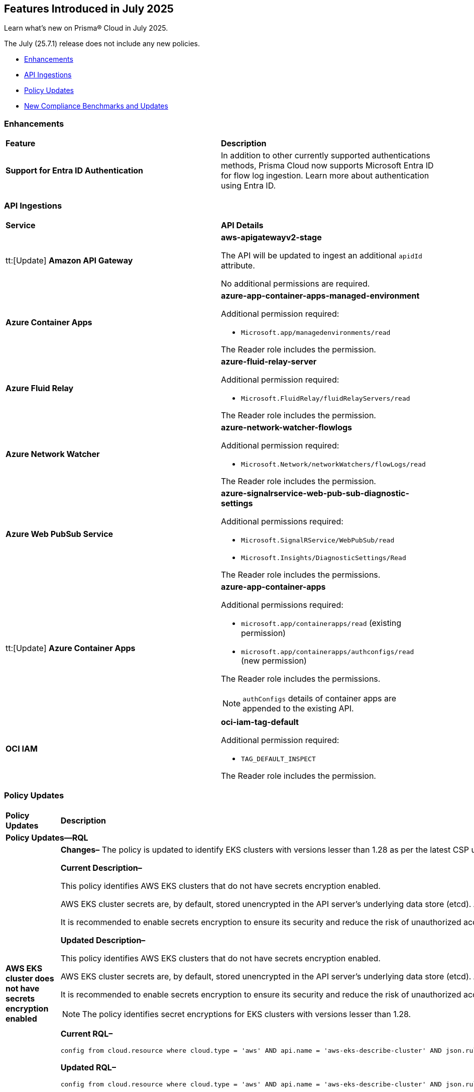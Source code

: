 == Features Introduced in July 2025

Learn what's new on Prisma® Cloud in July 2025.

The July (25.7.1) release does not include any new policies.

//* <<new-features>>
* <<enhancements>>
//* <<changes-in-existing-behavior>>
* <<api-ingestions>>
//* <<new-policies>>
* <<policy-updates>>
//* <<iam-policy-updates>>
* <<new-compliance-benchmarks-and-updates>>
//* <<rest-api-updates>>
//* <<deprecation-notices>>


//check with dev > RLP-155820, RLP-156405, RLP-156449
//RLP-151501, RLP-156081

//[#new-features]
//=== New Features
//[cols="30%a,70%a"]
//|===
//|*Feature*
//|*Description*
//|===


[#enhancements]
=== Enhancements

[cols="50%a,50%a"]
|===

|*Feature*
|*Description*

|*Support for Entra ID Authentication*
//RLP-156405

|In addition to other currently supported authentications methods, Prisma Cloud now supports Microsoft Entra ID for flow log ingestion. Learn more about authentication using Entra ID.

|===


//[#changes-in-existing-behavior]
//=== Changes in Existing Behavior
//[cols="30%a,70%a"]
//|===
//|*Feature*
//|*Description*
//|===


[#api-ingestions]
=== API Ingestions

[cols="50%a,50%a"]
|===

|*Service*
|*API Details*

|tt:[Update] *Amazon API Gateway*
//RLP-156118

|*aws-apigatewayv2-stage*

The API will be updated to ingest an additional `apidId` attribute.

No additional permissions are required.


|*Azure Container Apps*
//RLP-156125

|*azure-app-container-apps-managed-environment*

Additional permission required:

* `Microsoft.app/managedenvironments/read`

The Reader role includes the permission.


|*Azure Fluid Relay*
//RLP-156123

|*azure-fluid-relay-server*

Additional permission required:

* `Microsoft.FluidRelay/fluidRelayServers/read`

The Reader role includes the permission.


|*Azure Network Watcher*
//RLP-156392

|*azure-network-watcher-flowlogs*

Additional permission required:

* `Microsoft.Network/networkWatchers/flowLogs/read`

The Reader role includes the permission.


|*Azure Web PubSub Service*
//RLP-156120

|*azure-signalrservice-web-pub-sub-diagnostic-settings*

Additional permissions required:

* `Microsoft.SignalRService/WebPubSub/read`
* `Microsoft.Insights/DiagnosticSettings/Read`

The Reader role includes the permissions.


|tt:[Update] *Azure Container Apps*
//RLP-156126

|*azure-app-container-apps*

Additional permissions required:

* `microsoft.app/containerapps/read` (existing permission)
* `microsoft.app/containerapps/authconfigs/read` (new permission)

The Reader role includes the permissions.

NOTE: `authConfigs` details of container apps are appended to the existing API.


|*OCI IAM*
//RLP-155561

|*oci-iam-tag-default*

Additional permission required:

* `TAG_DEFAULT_INSPECT`

The Reader role includes the permission.

|===


// [#new-policies]
// === New Policies
// [cols="40%a,60%a"]
// |===
// |*Policies*
// |*Description*
// |===




[#policy-updates]
=== Policy Updates

[cols="50%a,50%a"]
|===
|*Policy Updates*
|*Description*

2+|*Policy Updates—RQL*

|*AWS EKS cluster does not have secrets encryption enabled*
//RLP-156100

|*Changes–* The policy is updated to identify EKS clusters with versions lesser than 1.28 as per the latest CSP updates.

*Current Description–* 

This policy identifies AWS EKS clusters that do not have secrets encryption enabled.

AWS EKS cluster secrets are, by default, stored unencrypted in the API server's underlying data store (etcd). Anyone with direct access to etcd or with API access can retrieve or modify the secrets. Using secrets encryption for your Amazon EKS cluster allows you to protect sensitive information such as passwords and API keys using Kubernetes-native APIs.

It is recommended to enable secrets encryption to ensure its security and reduce the risk of unauthorized access or data breaches.

*Updated Description–*

This policy identifies AWS EKS clusters that do not have secrets encryption enabled. 

AWS EKS cluster secrets are, by default, stored unencrypted in the API server's underlying data store (etcd). Anyone with direct access to etcd or with API access can retrieve or modify the secrets. Using secrets encryption for your Amazon EKS cluster allows you to protect sensitive information such as passwords and API keys using Kubernetes-native APIs. 

It is recommended to enable secrets encryption to ensure its security and reduce the risk of unauthorized access or data breaches. 

NOTE: The policy identifies secret encryptions for EKS clusters with versions lesser than 1.28. 

*Current RQL–* 
----
config from cloud.resource where cloud.type = 'aws' AND api.name = 'aws-eks-describe-cluster' AND json.rule = encryptionConfig does not exist or (encryptionConfig exists and encryptionConfig[*].provider.keyArn does not exist and encryptionConfig[*].resources[*] does not contain secrets)
----

*Updated RQL–*
----
config from cloud.resource where cloud.type = 'aws' AND api.name = 'aws-eks-describe-cluster' AND json.rule = version is member of ( "1.25", "1.26", "1.27") and (encryptionConfig does not exist or (encryptionConfig exists and encryptionConfig[*].provider.keyArn does not exist and encryptionConfig[*].resources[*] does not contain secrets))
----

*Policy Type–* Config 

*Policy Severity–* Medium

*Impact–* Low. Open alerts for EKS clusters with versions higher than 1.27 will be resolved. 


|*AWS Auto Scaling group launch configuration not configured with Instance Metadata Service v2 (IMDSv2)*
//RLP-156261

|*Changes–* The policy is updated to exclude instance configurations created by the Elastic Beanstalk service where the IMDSv1 is deactivated.

*Current RQL–* 
----
config from cloud.resource where api.name = 'aws-ec2-autoscaling-launch-configuration' AND json.rule = (metadataOptions.httpEndpoint does not exist) or (metadataOptions.httpEndpoint equals "enabled" and metadataOptions.httpTokens equals "optional") as X; config from cloud.resource where api.name = 'aws-describe-auto-scaling-groups' as Y; filter ' $.X.launchConfigurationName equal ignore case $.Y.launchConfigurationName'; show X;
----

*Updated RQL–*
----
config from cloud.resource where api.name = 'aws-ec2-autoscaling-launch-configuration' AND json.rule = (launchConfigurationName does not start with "awseb" and launchConfigurationName does not contain "AWSEBAutoScalingLaunchConfiguration") and ((metadataOptions.httpEndpoint does not exist) or (metadataOptions.httpEndpoint equals "enabled" and metadataOptions.httpTokens equals "optional")) as X; config from cloud.resource where api.name = 'aws-describe-auto-scaling-groups' as Y; filter ' $.X.launchConfigurationName equal ignore case $.Y.launchConfigurationName'; show X;
----

*Policy Type–* Config 

*Policy Severity–* Medium

*Impact–* Low. Open alerts where the launch configurations are created by Elastic Beanstalk automatically, where the IMDSv1 is deactivated will be resolved.


|*AWS S3 bucket encrypted using Customer Managed Key (CMK) with overly permissive policy*
//RLP-156319

|*Changes–* The policy RQL and remediation steps are updated to check for Actions and Effect in the KMS policy to reduce false positives.

*Current RQL–* 
----
config from cloud.resource where cloud.type = 'aws' AND api.name= 'aws-s3api-get-bucket-acl' AND json.rule = (sseAlgorithm contains "aws:kms" or sseAlgorithm contains "aws:kms:dsse") and kmsMasterKeyID exists as X; config from cloud.resource where api.name = 'aws-kms-get-key-rotation-status' AND json.rule = keyMetadata.keyState equals Enabled and keyMetadata.keyManager equals CUSTOMER and policies.default.Statement[?any((Principal.AWS equals * or Principal equals *)and Condition does not exist)] exists as Y; filter '$.X.kmsMasterKeyID contains $.Y.key.keyArn' ; show X;
----

*Updated RQL–*
----
config from cloud.resource where cloud.type = 'aws' AND api.name= 'aws-s3api-get-bucket-acl' AND json.rule = (sseAlgorithm contains "aws:kms" or sseAlgorithm contains "aws:kms:dsse") and kmsMasterKeyID exists as X; config from cloud.resource where api.name = 'aws-kms-get-key-rotation-status' AND json.rule = keyMetadata.keyState equals Enabled and keyMetadata.keyManager equals CUSTOMER and policies.default.Statement[?any(Effect equals Allow and (Principal.AWS equals * or Principal equals *) and Condition does not exist and (Action equals "*" or Action equal ignore case "kms:*"))] exists as Y; filter '$.X.kmsMasterKeyID contains $.Y.key.keyArn' ; show X;
----

*Policy Type–* Config 

*Policy Severity–* Medium

*Impact–* Low. Open alerts where Effect is not "Allow" and Action is specific will be resolved.


|*AWS Kinesis streams encryption using default KMS keys instead of Customer's Managed Master Keys*
//RLP-156182

|*Changes–* The policy RQL is updated to include the resource using AWS managed key via alias.

*Updated RQL–*
----
config from cloud.resource where cloud.type = 'aws' AND api.name = 'aws-kinesis-list-streams' as X; config from cloud.resource where api.name = 'aws-kms-get-key-rotation-status' as Y; filter '(($.Y.keyMetadata.keyManager equals AWS and $.Y.key.keyArn equals $.X.keyId) or $.X.keyId contains "alias/aws/") and $.X.encryptionType equals KMS'; show X;
----

*Policy Type–* Config 

*Policy Severity–* Informational

*Impact–* Low. New alerts will be created for the resource which is using aws key managed key via alias.


|*AWS RDS instance without Automatic Backup setting*
//RLP-155976

|*Changes–* The policy RQL is updated to exclude SQL Server (Enterprise edition) read replica as automatic backup cannot be enabled for such instances.

*Current RQL–* 
----
config from cloud.resource where cloud.type = 'aws' AND api.name = 'aws-rds-describe-db-instances' AND json.rule = 'backupRetentionPeriod equals 0 or backupRetentionPeriod does not exist'
----

*Updated RQL–*
----
config from cloud.resource where cloud.type = 'aws' and api.name = 'aws-rds-describe-db-instances' AND json.rule = '(backupRetentionPeriod equals 0 or backupRetentionPeriod does not exist) and not(engine equal ignore case sqlserver-ee and statusInfos[*].statusType contains "read replication")'
----

*Policy Type–* Config 

*Policy Severity–* Low

*Impact–* Low. Open alerts for SQL Server (Enterprise edition) read replica will be resolved.


|*Azure SQL server using insecure TLS version*
//RLP-156262

|*Changes–* The policy RQL is updated to eliminate the check for "NONE" since it now defaults to using version 1.2 or 1.3 in accordance with the latest CSP updates.

*Current RQL–* 
----
config from cloud.resource where cloud.type = 'azure' AND api.name = 'azure-sql-server-list' AND json.rule = ['sqlServer'].['properties.state'] equal ignore case "Ready" and (['sqlServer'].['properties.minimalTlsVersion'] equal ignore case "None" or ['sqlServer'].['properties.minimalTlsVersion'] equals "1.0" or ['sqlServer'].['properties.minimalTlsVersion'] equals "1.1")
----

*Updated RQL–*
----
config from cloud.resource where cloud.type = 'azure' AND api.name = 'azure-sql-server-list' AND json.rule = ['sqlServer'].['properties.state'] equal ignore case "Ready" and (['sqlServer'].['properties.minimalTlsVersion'] equals "1.0" or ['sqlServer'].['properties.minimalTlsVersion'] equals "1.1")
----

*Policy Type–* Config 

*Policy Severity–* Low

*Impact–* Low. Open alerts where minimalTlsVersion is set to "NONE" will be resolved.



2+|*Policy Updates—Metadata*

|*Azure SQL server public network access setting is enabled*
//RLP-156277

|*Changes–* The policy description and remediation steps are updated to reflect the latest changes in Azure to ensure accurate remediation of flagged resources.

*Current Description–*

This policy identifies Azure SQL servers which have public network access setting enabled. Publicly accessible SQL servers are vulnerable to external threats with risk of unauthorized access or may remotely exploit any vulnerabilities. It is recommended to configure the SQL servers with IP-based strict server-level firewall rules or virtual-network rules or private endpoints so that servers are accessible only to restricted entities.

*Updated Description–*

This policy identifies Azure SQL servers which have public network access setting enabled. Publicly accessible SQL servers are vulnerable to external threats with risk of unauthorized access or may remotely exploit any vulnerabilities. It is recommended to disable public network access to the Azure SQL servers and use private endpoints or virtual network service endpoints to secure connectivity.


|*Azure Front Door Web application firewall (WAF) policy rule for Remote Command Execution is disabled*
//RLP-156263

|*Changes–* The policy name and description are updated as per the CSP updates.

*Current Name–*

Azure Front Door Web application firewall (WAF) policy rule for Remote Command Execution is disabled

*Updated Name–*

Azure Front Door (Classic) Web application firewall (WAF) policy rule for Remote Command Execution is disabled

*Current Description–* 

This policy identifies Azure Front Door Web application firewall (WAF) policies that have the Remote Command Execution rule disabled. It is recommended to define the criteria in the WAF policy with the rule ‘Remote Command Execution (944240)’ under managed rules to help in detecting and mitigating Log4j vulnerability. 
For details see: 
https://www.microsoft.com/security/blog/2021/12/11/guidance-for-preventing-detecting-and-hunting-for-cve-2021-44228-log4j-2-exploitation/ 

*Updated Description–*

This policy identifies Azure Front Door (Classic) Web application firewall (WAF) policies that have the Remote Command Execution rule disabled. It is recommended to define the criteria in the WAF policy with the rule ‘Remote Command Execution (944240)’ under managed rules to help in detecting and mitigating Log4j vulnerability. 
For details see: 
https://www.microsoft.com/security/blog/2021/12/11/guidance-for-preventing-detecting-and-hunting-for-cve-2021-44228-log4j-2-exploitation/ 

*Impact–* None. This change will not affect the functionality of the policy. 

*Impact on Alerts–* None.



2+|*Policy Deletion*

|*Azure Microsoft Defender for Cloud automatic provisioning of log Analytics agent for Azure VMs is set to Off*
//RLP-156201

|*Changes–* The policy is deleted since Azure has deprecated the https://learn.microsoft.com/en-us/azure/defender-for-cloud/prepare-deprecation-log-analytics-mma-agent[Log Analytics] agent.

*Impact–* All alerts will be resolved as Policy Deleted.

|===


[#new-compliance-benchmarks-and-updates]
=== New Compliance Benchmarks and Updates

[cols="50%a,50%a"]
|===
|*Compliance Benchmark*
|*Description*

|*Australian Energy Sector Cyber Security Framework (AESCSF) V2 - Lite Framework*
//RLP-156443

|The AESCSF Version 2 Lite Framework is a simplified cyber security compliance tool tailored for lower-criticality organizations in the Australian energy sector. It enables these entities to self-assess their cyber security maturity across 11 key categories—such as risk management, asset management, identity and access, incident response, and privacy—using 28 plain-language questions. By providing an accessible, structured approach to identifying strengths and gaps, the Lite Framework helps organizations benchmark their security posture, prioritize improvements, and align with foundational industry and national standards, even with limited resources or expertise.

You can access this built-in compliance standard and related policies on the *Compliance > Standards* page. Additionally, you can generate reports to instantly view or download them, or set up scheduled reports to continuously monitor compliance.


|*CIS Microsoft Azure Foundations Benchmark v4.0.0 - Level 1 and Level 2*
//RLP-156496

|Prisma Cloud now supports the latest version of CIS Microsoft Azure Foundations Benchmark v4.0.0. This compliance standard supports two levels - Level 1 and Level 2. The CIS Azure Foundations Benchmark provides prescriptive guidance for establishing a secure baseline configuration for the Azure environment.

You can access this built-in compliance standard and related policies on the *Compliance > Standards* page. Additionally, you can generate reports to instantly view or download them, or set up scheduled reports to continuously monitor compliance.


|*CIS Amazon Web Services Foundations Benchmark v5.0.0 - Level 1 and Level 2*
//RLP-156495

|Prisma Cloud now supports the latest version of CIS Amazon Web Services (AWS) Foundations Benchmark v5.0.0. This compliance standard supports two levels - Level 1 and Level 2. The CIS AWS Foundations Benchmark provides prescriptive guidance for establishing a secure baseline configuration for the AWS Cloud Infrastructure environment.

You can access this built-in compliance standard and related policies on the *Compliance > Standards* page. Additionally, you can generate reports to instantly view or download them, or set up scheduled reports to continuously monitor compliance.


|*CIS Google Cloud Platform Benchmark v4.0.0 - Level 1 and Level 2*
//RLP-156481

|Prisma Cloud now supports the latest version of CIS Google Cloud Platform (GCP) Benchmark v4.0.0. This compliance standard supports two levels - Level 1 and Level 2. The CIS GCP Benchmark v4.0.0 provides a comprehensive set of security best practices and configuration guidelines designed to help organizations secure their Google Cloud environments. Developed through a community consensus process, this benchmark outlines controls for key areas such as identity and access management, logging and monitoring, networking, virtual machines, storage, and database services. By following these recommendations, organizations can strengthen their cloud security posture, meet regulatory requirements, and protect against evolving cyber threats.

You can access this built-in compliance standard and related policies on the *Compliance > Standards* page. Additionally, you can generate reports to instantly view or download them, or set up scheduled reports to continuously monitor compliance.


|===


//[#rest-api-updates]
//=== REST API Updates
//[cols="37%a,63%a"]
//|===
//|*REST API*
//|*Description*
//|===

//[#deprecation-notices]
//=== Deprecation Notices
//[cols="50%a, 50%a"]
//|===
//|*Change*
//|*Description*
//|*aws-emr-instance API*
//PCSUP-27332
//|The *aws-emr-instance* API has been deprecated and is effectively no longer included in the RQL autosuggest dropdown on the *Investigate* page. 
//|===